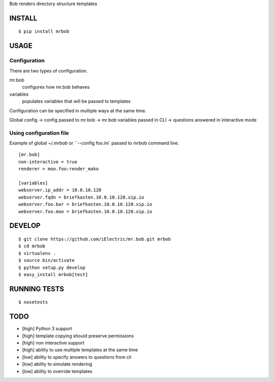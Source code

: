 Bob renders directory structure templates

INSTALL
=======

::

    $ pip install mrbob

USAGE
=====

Configuration
-------------

There are two types of configuration.

mr.bob
    configures how mr.bob behaves
variables
    populates variables that will be passed to templates

Configuration can be specified in multiple ways at the same time. 

Global config -> config passed to mr.bob -> mr.bob variables passed in CLI -> questions answered in interactive mode


Using configuration file
------------------------

Example of global `~/.mrbob` or ``--config foo.ini` passed to mrbob command line.

::

    [mr.bob]
    non-interactive = true
    renderer = moo.foo:render_mako

    [variables]
    webserver.ip_addr = 10.0.10.120
    webserver.fqdn = briefkasten.10.0.10.120.xip.io
    webserver.foo.bar = briefkasten.10.0.10.120.xip.io
    webserver.foo.moo = briefkasten.10.0.10.120.xip.io

DEVELOP
=======

::

    $ git clone https://github.com/iElectric/mr.bob.git mrbob
    $ cd mrbob
    $ virtualenv .
    $ source bin/activate
    $ python setup.py develop
    $ easy_install mrbob[test]

RUNNING TESTS
=============

::

    $ nosetests

TODO
====

- [high] Python 3 support
- [high] template copying should preserve permissions
- [high] non interactive support
- [high] ability to use multiple templates at the same time
- [low] ability to specify answers to questions from cli
- [low] ability to simulate rendering
- [low] ability to override templates
